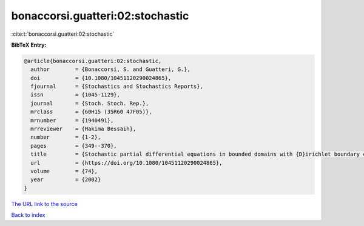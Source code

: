 bonaccorsi.guatteri:02:stochastic
=================================

:cite:t:`bonaccorsi.guatteri:02:stochastic`

**BibTeX Entry:**

.. code-block:: bibtex

   @article{bonaccorsi.guatteri:02:stochastic,
     author        = {Bonaccorsi, S. and Guatteri, G.},
     doi           = {10.1080/10451120290024865},
     fjournal      = {Stochastics and Stochastics Reports},
     issn          = {1045-1129},
     journal       = {Stoch. Stoch. Rep.},
     mrclass       = {60H15 (35R60 47F05)},
     mrnumber      = {1940491},
     mrreviewer    = {Hakima Bessaih},
     number        = {1-2},
     pages         = {349--370},
     title         = {Stochastic partial differential equations in bounded domains with {D}irichlet boundary conditions},
     url           = {https://doi.org/10.1080/10451120290024865},
     volume        = {74},
     year          = {2002}
   }

`The URL link to the source <https://doi.org/10.1080/10451120290024865>`__


`Back to index <../By-Cite-Keys.html>`__
